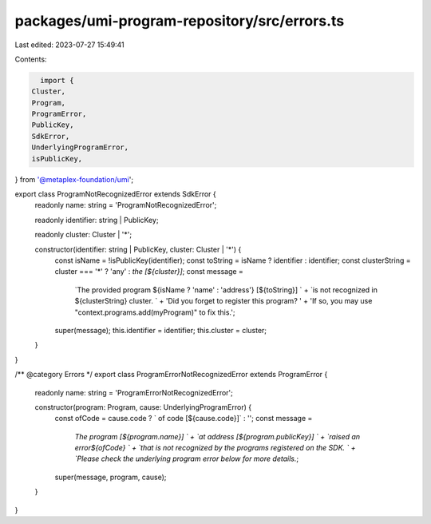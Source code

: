 packages/umi-program-repository/src/errors.ts
=============================================

Last edited: 2023-07-27 15:49:41

Contents:

.. code-block:: ts

    import {
  Cluster,
  Program,
  ProgramError,
  PublicKey,
  SdkError,
  UnderlyingProgramError,
  isPublicKey,
} from '@metaplex-foundation/umi';

export class ProgramNotRecognizedError extends SdkError {
  readonly name: string = 'ProgramNotRecognizedError';

  readonly identifier: string | PublicKey;

  readonly cluster: Cluster | '*';

  constructor(identifier: string | PublicKey, cluster: Cluster | '*') {
    const isName = !isPublicKey(identifier);
    const toString = isName ? identifier : identifier;
    const clusterString = cluster === '*' ? 'any' : `the [${cluster}]`;
    const message =
      `The provided program ${isName ? 'name' : 'address'} [${toString}] ` +
      `is not recognized in ${clusterString} cluster. ` +
      'Did you forget to register this program? ' +
      'If so, you may use "context.programs.add(myProgram)" to fix this.';
    super(message);
    this.identifier = identifier;
    this.cluster = cluster;
  }
}

/** @category Errors */
export class ProgramErrorNotRecognizedError extends ProgramError {
  readonly name: string = 'ProgramErrorNotRecognizedError';

  constructor(program: Program, cause: UnderlyingProgramError) {
    const ofCode = cause.code ? ` of code [${cause.code}]` : '';
    const message =
      `The program [${program.name}] ` +
      `at address [${program.publicKey}] ` +
      `raised an error${ofCode} ` +
      `that is not recognized by the programs registered on the SDK. ` +
      `Please check the underlying program error below for more details.`;
    super(message, program, cause);
  }
}


